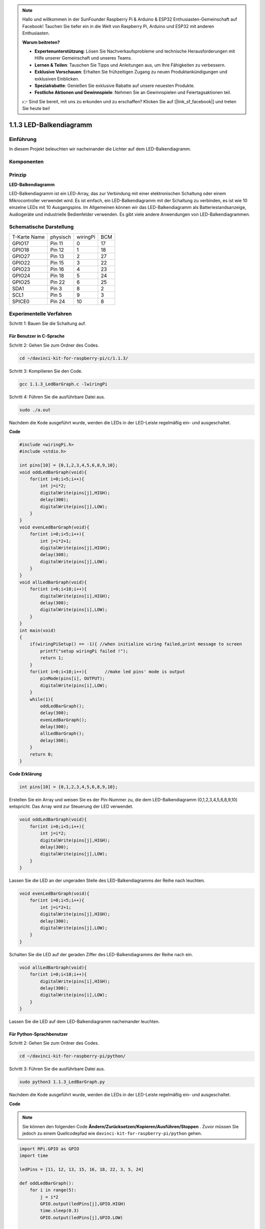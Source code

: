 .. note::

    Hallo und willkommen in der SunFounder Raspberry Pi & Arduino & ESP32 Enthusiasten-Gemeinschaft auf Facebook! Tauchen Sie tiefer ein in die Welt von Raspberry Pi, Arduino und ESP32 mit anderen Enthusiasten.

    **Warum beitreten?**

    - **Expertenunterstützung**: Lösen Sie Nachverkaufsprobleme und technische Herausforderungen mit Hilfe unserer Gemeinschaft und unseres Teams.
    - **Lernen & Teilen**: Tauschen Sie Tipps und Anleitungen aus, um Ihre Fähigkeiten zu verbessern.
    - **Exklusive Vorschauen**: Erhalten Sie frühzeitigen Zugang zu neuen Produktankündigungen und exklusiven Einblicken.
    - **Spezialrabatte**: Genießen Sie exklusive Rabatte auf unsere neuesten Produkte.
    - **Festliche Aktionen und Gewinnspiele**: Nehmen Sie an Gewinnspielen und Feiertagsaktionen teil.

    👉 Sind Sie bereit, mit uns zu erkunden und zu erschaffen? Klicken Sie auf [|link_sf_facebook|] und treten Sie heute bei!

1.1.3 LED-Balkendiagramm
=============================

Einführung
-------------

In diesem Projekt beleuchten wir nacheinander die Lichter auf dem LED-Balkendiagramm.

Komponenten
----------------

.. image:: media/list_led_bar.png


Prinzip
--------------

**LED-Balkendiagramm**

LED-Balkendiagramm ist ein LED-Array, das zur Verbindung mit einer elektronischen Schaltung oder einem Mikrocontroller verwendet wird. 
Es ist einfach, ein LED-Balkendiagramm mit der Schaltung zu verbinden, es ist wie 10 einzelne LEDs mit 10 Ausgangspins. 
Im Allgemeinen können wir das LED-Balkendiagramm als Batteriestandsanzeige, Audiogeräte und industrielle Bedienfelder verwenden. 
Es gibt viele andere Anwendungen von LED-Balkendiagrammen.

.. image:: media/led_bar_sche.png

Schematische Darstellung
------------------------------

============ ======== ======== ===
T-Karte Name physisch wiringPi BCM
GPIO17       Pin 11   0        17
GPIO18       Pin 12   1        18
GPIO27       Pin 13   2        27
GPIO22       Pin 15   3        22
GPIO23       Pin 16   4        23
GPIO24       Pin 18   5        24
GPIO25       Pin 22   6        25
SDA1         Pin 3    8        2
SCL1         Pin 5    9        3
SPICE0       Pin 24   10       8
============ ======== ======== ===

.. image:: media/schematic_led_bar.png


Experimentelle Verfahren
------------------------------

Schritt 1: Bauen Sie die Schaltung auf.

.. image:: media/image66.png
    :width: 800
    
Für Benutzer in C-Sprache
^^^^^^^^^^^^^^^^^^^^^^^^^^^^^^^^^^

Schritt 2: Gehen Sie zum Ordner des Codes.

.. raw:: html

   <run></run>

.. code-block::

    cd ~/davinci-kit-for-raspberry-pi/c/1.1.3/

Schritt 3: Kompilieren Sie den Code.

.. raw:: html

   <run></run>

.. code-block::

    gcc 1.1.3_LedBarGraph.c -lwiringPi

Schritt 4: Führen Sie die ausführbare Datei aus.

.. raw:: html

   <run></run>

.. code-block::

    sudo ./a.out

Nachdem die Kode ausgeführt wurde, werden die LEDs in der LED-Leiste regelmäßig ein- und ausgeschaltet.

**Code**

.. code-block:: c

    #include <wiringPi.h>
    #include <stdio.h>

    int pins[10] = {0,1,2,3,4,5,6,8,9,10};
    void oddLedBarGraph(void){
        for(int i=0;i<5;i++){
            int j=i*2;
            digitalWrite(pins[j],HIGH);
            delay(300);
            digitalWrite(pins[j],LOW);
        }
    }
    void evenLedBarGraph(void){
        for(int i=0;i<5;i++){
            int j=i*2+1;
            digitalWrite(pins[j],HIGH);
            delay(300);
            digitalWrite(pins[j],LOW);
        }
    }
    void allLedBarGraph(void){
        for(int i=0;i<10;i++){
            digitalWrite(pins[i],HIGH);
            delay(300);
            digitalWrite(pins[i],LOW);
        }
    }
    int main(void)
    {
        if(wiringPiSetup() == -1){ //when initialize wiring failed,print message to screen
            printf("setup wiringPi failed !");
            return 1;
        }
        for(int i=0;i<10;i++){       //make led pins' mode is output
            pinMode(pins[i], OUTPUT);
            digitalWrite(pins[i],LOW);
        }
        while(1){
            oddLedBarGraph();
            delay(300);
            evenLedBarGraph();
            delay(300);
            allLedBarGraph();
            delay(300);
        }
        return 0;
    }

**Code Erklärung**

.. code-block:: c

    int pins[10] = {0,1,2,3,4,5,6,8,9,10};

Erstellen Sie ein Array und weisen Sie es der Pin-Nummer zu, die dem LED-Balkendiagramm (0,1,2,3,4,5,6,8,9,10) entspricht. 
Das Array wird zur Steuerung der LED verwendet.

.. code-block:: c

    void oddLedBarGraph(void){
        for(int i=0;i<5;i++){
            int j=i*2;
            digitalWrite(pins[j],HIGH);
            delay(300);
            digitalWrite(pins[j],LOW);
        }
    }

Lassen Sie die LED an der ungeraden Stelle des LED-Balkendiagramms der Reihe nach leuchten.

.. code-block:: c

    void evenLedBarGraph(void){
        for(int i=0;i<5;i++){
            int j=i*2+1;
            digitalWrite(pins[j],HIGH);
            delay(300);
            digitalWrite(pins[j],LOW);
        }
    }

Schalten Sie die LED auf der geraden Ziffer des LED-Balkendiagramms der Reihe nach ein.

.. code-block:: c

    void allLedBarGraph(void){
        for(int i=0;i<10;i++){
            digitalWrite(pins[i],HIGH);
            delay(300);
            digitalWrite(pins[i],LOW);
        }
    }

Lassen Sie die LED auf dem LED-Balkendiagramm nacheinander leuchten.

Für Python-Sprachbenutzer
^^^^^^^^^^^^^^^^^^^^^^^^^^^^^

Schritt 2: Gehen Sie zum Ordner des Codes.

.. raw:: html

   <run></run>

.. code-block::

    cd ~/davinci-kit-for-raspberry-pi/python/

Schritt 3: Führen Sie die ausführbare Datei aus.

.. raw:: html

   <run></run>

.. code-block::

    sudo python3 1.1.3_LedBarGraph.py

Nachdem die Kode ausgeführt wurde, werden die LEDs in der LED-Leiste regelmäßig ein- und ausgeschaltet.

**Code**

.. note::

    Sie können den folgenden Code **Ändern/Zurücksetzen/Kopieren/Ausführen/Stoppen** . Zuvor müssen Sie jedoch zu einem Quellcodepfad wie ``davinci-kit-for-raspberry-pi/python`` gehen.
    
.. raw:: html

    <run></run>

.. code-block:: python

    import RPi.GPIO as GPIO
    import time

    ledPins = [11, 12, 13, 15, 16, 18, 22, 3, 5, 24]

    def oddLedBarGraph():
        for i in range(5):
            j = i*2
            GPIO.output(ledPins[j],GPIO.HIGH)
            time.sleep(0.3)
            GPIO.output(ledPins[j],GPIO.LOW)

    def evenLedBarGraph():
        for i in range(5):
            j = i*2+1
            GPIO.output(ledPins[j],GPIO.HIGH)
            time.sleep(0.3)
            GPIO.output(ledPins[j],GPIO.LOW)

    def allLedBarGraph():
        for i in ledPins:
            GPIO.output(i,GPIO.HIGH)
            time.sleep(0.3)
            GPIO.output(i,GPIO.LOW)

    def setup():
        GPIO.setwarnings(False)
        GPIO.setmode(GPIO.BOARD)        # Numbers GPIOs by physical location
        for i in ledPins:
            GPIO.setup(i, GPIO.OUT)   # Set all ledPins' mode is output
            GPIO.output(i, GPIO.LOW) # Set all ledPins to high(+3.3V) to off led

    def loop():
        while True:
            oddLedBarGraph()
            time.sleep(0.3)
            evenLedBarGraph()
            time.sleep(0.3)
            allLedBarGraph()
            time.sleep(0.3)

    def destroy():
        for pin in ledPins:
            GPIO.output(pin, GPIO.LOW)    # turn off all leds
        GPIO.cleanup()                     # Release resource

    if __name__ == '__main__':     # Program start from here
        setup()
        try:
            loop()
        except KeyboardInterrupt:  # When 'Ctrl+C' is pressed, the program destroy() will be  executed.
            destroy()

**Code Erklärung**

``ledPins = [11, 12, 13, 15, 16, 18, 22, 3, 5, 24]`` 
Erstellen Sie ein Array und weisen Sie es der Pin-Nummer zu, die dem LED-Balkendiagramm (11, 12, 13, 15, 16, 18, 22, 3, 5, 24) entspricht. Das Array wird zur Steuerung der LED verwendet.

.. code-block:: python

    def oddLedBarGraph():
        for i in range(5):
            j = i*2
            GPIO.output(ledPins[j],GPIO.HIGH)
            time.sleep(0.3)
            GPIO.output(ledPins[j],GPIO.LOW)

Lassen Sie die LED an der ungeraden Stelle des LED-Balkendiagramms der Reihe nach leuchten.

.. code-block:: python

    def evenLedBarGraph():
        for i in range(5):
            j = i*2+1
            GPIO.output(ledPins[j],GPIO.HIGH)
            time.sleep(0.3)
            GPIO.output(ledPins[j],GPIO.LOW)

Schalten Sie die LED auf der geraden Ziffer des LED-Balkendiagramms der Reihe nach ein.

.. code-block:: python

    def allLedBarGraph():
        for i in ledPins:
            GPIO.output(i,GPIO.HIGH)
            time.sleep(0.3)
            GPIO.output(i,GPIO.LOW)

Lassen Sie die LED auf dem LED-Balkendiagramm nacheinander leuchten.

Phänomen Bild
-----------------------

.. image:: media/image67.jpeg
